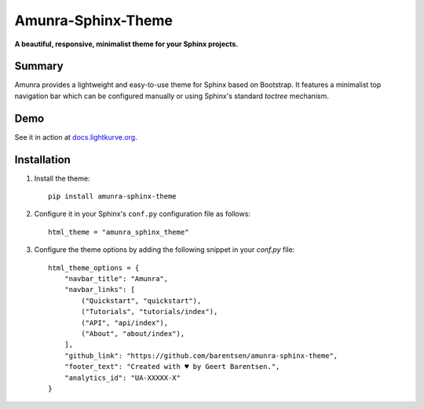 Amunra-Sphinx-Theme
===================

**A beautiful, responsive, minimalist theme for your Sphinx projects.**


Summary
-------
Amunra provides a lightweight and easy-to-use theme for Sphinx based on Bootstrap.
It features a minimalist top navigation bar which can be configured manually
or using Sphinx's standard `toctree` mechanism.


Demo
----

See it in action at `docs.lightkurve.org <https://docs.lightkurve.org>`_.


Installation
------------

1. Install the theme::

    pip install amunra-sphinx-theme

2. Configure it in your Sphinx's ``conf.py`` configuration file
   as follows::

    html_theme = "amunra_sphinx_theme"

3. Configure the theme options by adding the following snippet
   in your `conf.py` file::

    html_theme_options = {
        "navbar_title": "Amunra",
        "navbar_links": [
            ("Quickstart", "quickstart"),
            ("Tutorials", "tutorials/index"),
            ("API", "api/index"),
            ("About", "about/index"),
        ],
        "github_link": "https://github.com/barentsen/amunra-sphinx-theme",
        "footer_text": "Created with ♥ by Geert Barentsen.",
        "analytics_id": "UA-XXXXX-X"
    }
